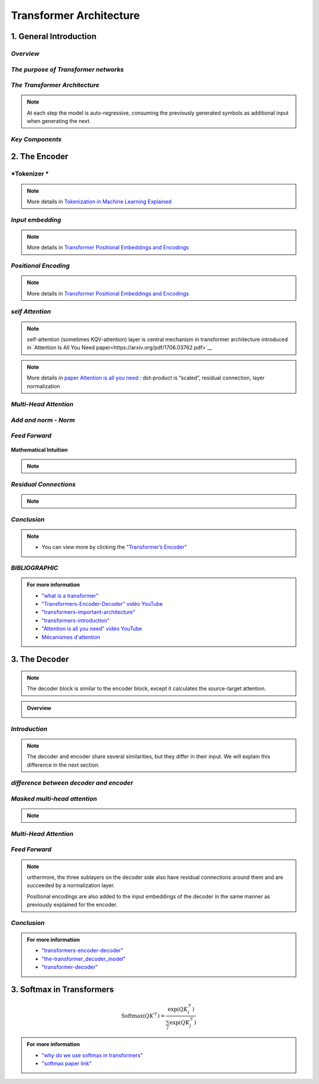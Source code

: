 Transformer Architecture
===========================


1. General Introduction
---------------------------


*Overview*
_______________________________________


.. figure:: /Documentation/images/arch1.png
   :width: 400
   :align: center
   :alt: Alternative Text
.. raw:: html

   <p style="text-align: justify;"><span style="color:#00008B;">
   The Transformer is a groundbreaking architecture in the field of natural language processing. In this context, we will explain the various aspects of this architecture.

   </span></p>


   <p style="text-align: justify;"><span style="color:#00008B;">
   
   Introduced in 2017 and first presented in the groundbreaking paper "Attention is All You Need" (Vaswani et al. 2017), the Transformer model has been a revolutionary contribution to deep learning and, some argue, to computing as a whole. Born as a tool for automatic neural machine translation, it has proven to be of much greater scope, extending its applicability beyond natural language processing (NLP) and solidifying its position as a versatile and generalized neural network architecture.
   </span></p>
   <p style="text-align: justify;"><span style="color:#00008B;">
   
   In this comprehensive guide, we will dissect the Transformer model down to its fundamental structure, exploring in detail each key component, from its attention mechanism to its encoder-decoder architecture. Not stopping at the fundamental level, we will traverse the landscape of large language models that harness the power of Transformers, examining their unique design attributes and functionalities. Expanding further horizons, we will explore the applications of Transformer models beyond NLP and delve into the current challenges and potential future directions of this influential architecture. Additionally, a curated list of open-source implementations and additional resources will be provided for those interested in further exploration.
   </span></p>
   <p style="text-align: justify;"><span style="color:#00008B;">
   
   Without frills or fanfare, let's dive in!
   </span></p>


.. figure:: /Documentation/images/arch.png
   :width: 100%
   :align: center
   :alt: Alternative text for the image
   :name: Architecture




*The purpose of Transformer networks*
_______________________________________



.. raw:: html

    <p style="text-align: justify;"><span style="color:#00008B;">
      In order to understand how Transformer networks work, it's important to understand the concept of attention. When translating a sentence from one language to another, rather than looking at each word individually, you consider the sentence as a whole and the context in which it is used. Some words are given more importance as they help to better understand the sentence. This is what we call attention.
    
     </span></p>

.. figure:: /Documentation/images/translation.png
   :width: 700
   :align: center
   :alt: Alternative text for the image



.. raw:: html

    <p style="text-align: justify;"><span style="color:#000080;">
    
    '

    </span></p>


.. raw:: html

    <p style="text-align: justify;"><span style="color:#000080;">
      
      Consider another example. Imagine that you are watching a movie and trying to understand a particular scene. Instead of focusing on a single frame, you pay attention to the sequence of frames and the actions of the characters in order to understand the overall story. This approach helps you understand the context.
    </span></p>

    <p style="text-align: justify;"><span style="color:#00008B;">
      
      In Transformer networks, attention is used to assign different levels of importance to different parts of the input sequence, which helps the model better understand and generate a coherent output sequence.
    </span></p>

    <p style="text-align: justify;"><span style="color:#00008B;">   
      
      The Transformer Network is powerful for tasks such as language understanding, due to its ability to capture long-range dependencies between elements that may be far apart from each other. This means that the relationships and dependencies between words in a sentence can be captured, even if they appear earlier or later in that sentence. This is important because the meaning of a word can depend on the words that appear before or after it.
     </span></p>


*The Transformer Architecture*
_______________________________________

.. raw:: html

    <p style="text-align: justify;"><span style="color:#000080;">
      
      The Transformer architecture follows an encoder-decoder structure but does not rely on recurrence and convolutions in order to generate an output. 
   </span></p>



.. figure:: /Documentation/images/transf_arch.webp
   :width: 700
   :align: center
   :alt: Alternative text for the image

.. raw:: html

    <p style="text-align: justify;"><span style="color:#000080;">
      
      In a nutshell, the task of the encoder, on the left half of the Transformer architecture, is to map an input sequence to a sequence of continuous representations, which is then fed into a decoder. 
    </span></p>

.. raw:: html

    <p style="text-align: justify;"><span style="color:#000080;">
     
     The decoder, on the right half of the architecture, receives the output of the encoder together with the decoder output at the previous time step to generate an output sequence.
   </span></p>


.. note::
   At each step the model is auto-regressive, consuming the previously generated symbols as additional input when generating the next.


*Key Components*
______________________

.. figure:: /Documentation/images/key.jpg
   :width: 700
   :align: center
   :alt: Alternative text for the image





2. The Encoder
-------------------



.. figure:: /Documentation/images/encoder.webp
   :width:  700
   :align: center
   :alt: Alternative Text


*Tokenizer *
______________________


.. figure:: /Documentation/images/token.jpg
   :width:  500
   :align: center
   :alt: Alternative Text


.. raw:: html

    <p style="text-align: justify;font-size: larger;"><span style="color:blue;">
   Tokenization:
   </span></p>
.. raw:: html

    <p style="text-align: justify;"><span style="color:#000080;">
      
   &#10003; Tokenization is the process of dividing a text into smaller units called "tokens."
   </span></p>
   <p style="text-align: justify;"><span style="color:#000080;">

   &#10003; These tokens can be individual words, sub-words, or even individual characters, depending on the desired level of granularity.
   </span></p>
   <p style="text-align: justify;"><span style="color:#000080;">

   &#10003; Each token is then converted into its corresponding numerical identifier from the model's vocabulary.
   </span></p>

.. raw:: html

    <p style="text-align: justify;font-size: larger;"><span style="color:blue;">
   Vocabulary Building:
   </span></p>
   <p style="text-align: justify;"><span style="color:#000080;">

   &#10003; To build the vocabulary, a set of the most common tokens in the language is typically selected.
   </span></p>
   <p style="text-align: justify;"><span style="color:#000080;">

   &#10003; The vocabulary is limited to a certain number of tokens for performance and efficiency reasons, usually tens of thousands of tokens.
   </span></p>

.. raw:: html

    <p style="text-align: justify;font-size: larger;"><span style="color:blue;">
   Token ID:
   </span></p>
   <p style="text-align: justify;"><span style="color:#000080;">

   &#10003; Each token is associated with a unique identifier called a "Token ID."
   </span></p>
   <p style="text-align: justify;"><span style="color:#000080;">
   
   &#10003; These Token IDs serve as numerical references for each token in the model's vocabulary.
   </span></p>

.. raw:: html

    <p style="text-align: justify;font-size: larger;"><span style="color:blue;">
   Vocabulary Limitations:
   </span></p>
   <p style="text-align: justify;"><span style="color:#000080;">

   &#10003; Due to the limitation of vocabulary size, some words may not be present in the model's vocabulary.
   </span></p>
   <p style="text-align: justify;"><span style="color:#000080;">

   &#10003; In such cases, these words are usually split into sub-words or characters to represent them using the available tokens in the vocabulary.
   </span></p>


.. note::  

   More details in `Tokenization in Machine Learning Explained <https://vaclavkosar.com/ml/Tokenization-in-Machine-Learning-Explained>`__  


*Input embedding*
______________________

.. figure:: /Documentation/images/input_embe.jpg
   :width:  500
   :align: center
   :alt: Alternative Text


.. raw:: html

   <p style="text-align: justify;"><span style="color:#000080;">
   Refers to the initial step of converting the discrete tokens of an input sequence into continuous vector representations. This process is essential for the model to work with the input data in a suitable format.
   </span></p>

.. raw:: html

    <p style="text-align: justify;font-size: larger;"><span style="color:blue;">
   Tokenization:
   </span></p>

.. figure:: /Documentation/images/input.jpg
   :width:  500
   :align: center
   :alt: Alternative Text

.. raw:: html

   <p style="text-align: justify;"><span style="color:#000080;">
   The input sequence, which could be a sequence of words, subwords, or characters, is first broken down into individual tokens. Each token typically represents a unit of meaning, like a word or a subword.
   </span></p>


    <p style="text-align: justify;font-size: larger;"><span style="color:blue;">
   Embedding Representation:
   </span></p>


   <p style="text-align: justify;"><span style="color:#000080;">
   Each token ID is associated with an embedding vector, where these vectors are initially randomly initialized. These vectors are of a fixed size, typically 512 dimensions.
   </span></p>


    <p style="text-align: justify;font-size: larger;"><span style="color:blue;">
   Vector Representation:
   </span></p>


   <p style="text-align: justify;"><span style="color:#000080;">
   These embedding vectors are arranged in columns, with each column representing a dimension of the embedding vector. This is different from the usual row-wise representation, where each row represents a token.
   </span></p>


    <p style="text-align: justify;font-size: larger;"><span style="color:blue;">
   Random Initialization:
   </span></p>
   <p style="text-align: justify;"><span style="color:#000080;">  

    The values in the embedding vectors are initially set randomly. These values represent the initial state of the embeddings, and the Transformer model optimizes these values during training to better represent the semantics of the tokens.
   </span></p>
   <p style="text-align: justify;"><span style="color:#000080;">  

    To sum up, the process involves tokenizing the input sentence, looking up each token in the vocabulary to retrieve its ID, then using this ID to obtain the corresponding embedding vector. These embedding vectors are represented in a column-wise format, with each column representing a dimension of the embedding vector. Initially, these vectors are randomly initialized, and the Transformer model learns to optimize them during training.
   </span></p>

.. note::  

   More details in `Transformer Positional Embeddings and Encodings <https://vaclavkosar.com/ml/transformer-positional-embeddings-and-encodings>`__  


*Positional Encoding*
______________________



.. figure:: /Documentation/images/position1.jpg
   :width:  600
   :align: center
   :alt: Alternative Text
.. raw:: html


.. figure:: /Documentation/images/position.jpg
   :width:  600
   :align: center
   :alt: Alternative Text
.. raw:: html

   <p style="text-align: justify;"><span style="color:#000080;">
   The significance of word position within a sentence is paramount. Depending on where a word is placed in a sentence, it can carry different meanings or implications. For instance, the word "not" might negate something if it appears in one part of the sentence, but it might have a different function elsewhere, such as merely continuing the speaker's thought without negating anything.
   </span></p>
   <p style="text-align: justify;"><span style="color:#000080;">  

   This variation in word meaning based on position emphasizes the importance of "position embedding." While word embeddings represent the meaning of a word, position embeddings represent the position of the word within the sentence. However, it's important to note that position embeddings are usually calculated only once and are not subject to training like word embeddings.
   </span></p>

   <p style="text-align: justify;font-size: larger;"><span style="color:blue;">
  
   Mathematical Intuition
   </span></p>

   <p style="text-align: justify;"><span style="color:#000080;">
   
   The idea behind positional encoding is to add a fixed-size vector to the embeddings of the input tokens, and this vector is determined based on the position of the token in the sequence. The positional encoding is designed in such a way that it reflects the position of a token in the sequence space, allowing the model to discern the order of tokens during processing.
   </span></p>

.. figure:: /Documentation/images/position2.jpg
   :width:  600
   :align: center
   :alt: Alternative Text

.. raw:: html

   <p style="text-align: justify;">
   <ul class="circle-list"><span style="color:#006400;"><strong><li> d: </strong> </span><span style="color:#000080;"> The dimension of the embedding vector. This is the length or number of components in each vector that represents a token or position in the input sequence.</span>
   </ul> 

   
   <ul class="circle-list"><span style="color:#006400;"><strong><li> pos:</strong></span><span style="color:#000080;">  The position of the token in the sequence. It represents the index or order of the token in the input sequence.</span>
   </ul> 


   <ul class="circle-list"><span style="color:#006400;"><strong><li> i:</strong></span><span style="color:#000080;">  he position along the dimension of the embedding vector. For each dimension i, there is a corresponding sine term (for even indices) and cosine term (for odd indices) in the formula.</span>
   </ul> 
   </p>


.. note::  

   More details in `Transformer Positional Embeddings and Encodings <https://vaclavkosar.com/ml/transformer-positional-embeddings-and-encodings>`__  


*self Attention*
______________________

.. figure:: /Documentation/images/self.png
   :width:  500
   :align: center
   :alt: Alternative Text

.. note:: 

   self-attention (sometimes KQV-attention) layer is central mechanism in transformer architecture introduced in `Attention Is All You Need paper<https://arxiv.org/pdf/1706.03762.pdf>`__ 

.. figure:: /Documentation/images/cal.jpg
   :width:  700
   :align: center
   :alt: Alternative Text


.. raw:: html

   <p style="text-align: justify;">
   <span style="color:#000080;">Self-Attention compares all input sequence members with each other, and modifies the corresponding output sequence positions. In other words, self-attention layer differentiably key-value searches the input sequence for each inputs, and adds results to the output sequence.</span>
   
   </p>
   <span style="color:blue;font-size: larger;">Key</span>, <span style="color:blue;font-size: larger;">Query</span>, and <span style="color:blue;font-size: larger;">Value:</span>

   <p style="text-align: justify;">
   <span style="color:#000080;">Each word in the input sequence is associated with three vectors: </span><span style="color:red;"><strong>Key (K)</strong></span>,<span style="color:red;"><strong> Query (Q)</strong></span>,<span style="color:#000080;"> and</span> <span style="color:red;"><strong>Value (V)</strong></span><span style="color:#000080;">. These vectors are learned parameters for each word. Vectors are used to compute attention scores, determining how much focus should be given to other words in the sequence.</span>
   
   </p>
   <span style="color:blue;font-size: larger;">Attention Scores:</span>

   <p style="text-align: justify;">
   <span style="color:#000080;"> For each word, the attention score with respect to other words is calculated by taking the dot product of the Query vector of the current word with the Key vectors of all other words. The scores are then scaled and passed through a softmax function to obtain a probability distribution, ensuring that the weights add up to 1.</span>
   
   </p>
   <span style="color:blue; font-size: larger;">Weighted Sum:</span>

   <p style="text-align: justify;">

   <span style="color:#000080;">The attention scores obtained for each word are used to calculate a weighted sum of the corresponding Value vectors. This weighted sum represents the importance of each word in the context of the current word, capturing the dependencies in the sequence.</span>

   </p>

.. note::  

   More details in `paper Attention is all you need <https://arxiv.org/pdf/1706.03762.pdf>`__  : dot-product is “scaled”, residual connection, layer normalization


*Multi-Head Attention*
______________________

.. figure:: /Documentation/images/multi.jpg
   :width:  700
   :align: center
   :alt: Alternative Text

.. raw:: html
      
   <p style="text-align: justify;"><span style="color:#000080;">
   &#10003;  In multi-head attention, the attention mechanism is applied multiple times in parallel, with each instance referred to as a "head." 
   </span></p>
   <p style="text-align: justify;"><span style="color:#000080;">
   &#10003;  For each head, three learnable linear projections (matrices) are applied to the input sequence to obtain separate projections for the query (Q), key (K), and value (V) vectors.
   </span></p>
   <p style="text-align: justify;"><span style="color:#000080;">
   &#10003;  The attention mechanism is then applied independently to each of these query, key, and value projections. The resulting outputs from all heads are concatenated and linearly transformed to produce the final multi-head attention output.
   </span></p>
   <p style="text-align: justify;"><span style="color:#000080;">
   &#10003;  The use of multiple heads allows the model to focus on different parts of the input sequence for different aspects or patterns, providing more flexibility and expressiveness.
   </span></p>
.. figure:: /Documentation/images/multical.jpg
   :width: 500
   :height: 100
   :align: center
   :alt: Alternative Text



.. figure:: /Documentation/images/multii.png
   :width:  400
   :align: center
   :alt: Alternative Text


.. figure:: /Documentation/images/multi_head.png
   :width:  400
   :align: center
   :alt: Alternative Text


.. raw:: html
      
   <p style="text-align: justify;"><span style="color:#000080;">

   In practice, to enhance the capability of attention mechanisms to capture dependencies of various ranges within a sequence, a technique called multi-head attention is employed. Instead of a single attention pooling operation, multi-head attention utilizes independently learned linear projections for queries, keys, and values. These projected queries, keys, and values are then simultaneously processed through attention pooling in parallel. Subsequently, the outputs from each attention pooling operation, referred to as heads, are concatenated and transformed using another learned linear projection to generate the final output. Multi-head attention allows the model to combine knowledge from different behaviors of the attention mechanism, thereby improving its ability to capture dependencies across different ranges within a sequence. This approach is illustrated in Figure  where fully connected layers are employed for learnable linear transformations.
   </span></p>


.. figure:: /Documentation/images/multi_head_3.jpg
   :width:  400
   :align: center
   :alt: Alternative Text




*Add and norm - Norm*
______________________


.. figure:: /Documentation/images/add_norm.jpg
   :width:  400
   :align: center
   :alt: Alternative Text


.. raw:: html
      
   <p style="text-align: justify;"><span style="color:#000080;">

   Following the addition operation, layer normalization is applied to normalize the combined result. Layer normalization normalizes the activations across the feature dimension (e.g., the dimension of the embedding vectors) for each position in the sequence.
   </span></p>
   
   <p style="text-align: justify;"><span style="color:#000080;">

   The layer normalization operation is typically expressed as  LayerNorm(Output) 
   </span></p>
   
   <p style="text-align: justify;"><span style="color:#000080;">   
   where is a learnable normalization function.
   </span></p>

   <p style="text-align: justify;"><span style="color:#000080;">
   This normalization step helps stabilize the training process by ensuring that the model's inputs and outputs have similar magnitudes, which can be beneficial for convergence and generalization.
   </span></p>

*Feed Forward*
______________________
.. raw:: html
      
   <p style="text-align: justify;"><span style="color:#000080;">

   A specific type of neural network layer that is used within each encoder and decoder block. The feedforward layer is responsible for processing the information captured by the self-attention mechanism in the model.
   </span></p>


.. figure:: /Documentation/images/feedforward.jpg
   :width:  400
   :align: center
   :alt: Alternative Text


.. raw:: html
      
   
   <span style="color:blue;font-size: larger;">
   Input
   </span>
   <p style="text-align: justify;"><span style="color:#000080;">

   The output from the self-attention mechanism-Add & Norm Sublayer
   </span></p>
   <span style="color:blue;font-size: larger;">
   Linear Transformation
   </span>
   <p style="text-align: justify;"><span style="color:#000080;">

   Input is passed through a linear transformation
   </span></p>
   <span style="color:blue;font-size: larger;">
   Activation Function
   </span>
   <p style="text-align: justify;"><span style="color:#000080;">

   Application of a non-linear activation function, typically a rectified linear unit (ReLU). 

   To introduces non-linearity to the model, allowing it to capture more complex patterns in the data.
   </span></p>
   <span style="color:blue;font-size: larger;">
   Second Linear Transformation
   </span>
   <p style="text-align: justify;"><span style="color:#000080;">

   The output from the activation function undergoes another linear transformation with a different weight matrix and bias term. This step further refines the information.
   </span></p>
   <span style="color:blue;font-size: larger;">
   Output
   </span>
   <p style="text-align: justify;"><span style="color:#000080;">

   The final result is the output of the feedforward layer, and it is passed on to subsequent layers in the model.
   </span></p>


**Mathematical Intuition**


.. raw:: html

   <p style="text-align: justify;"><span style="color:#000080;">

   Mathematically, if X represents the input, the feedforward layer can be expressed as:
   </span></p>


.. figure:: /Documentation/images/mathsfeed.jpg
   :width: 500
   :height: 100
   :align: center
   :alt: Alternative Text


.. raw:: html

   <p style="text-align: justify;">
   <span style="color:red;font-size: larger;">W1​, b1​ </span>:<span style="color:#000080;"> the weights and bias for the first linear transformation.</span>
   </p>
   <p style="text-align: justify;">
   <span style="color:red;font-size: larger;">W2​, b2​ </span>: <span style="color:#000080;">the weights and bias for the second linear transformation.</span>
   </p>
   <p style="text-align: justify;">
   <span style="color:red;font-size: larger;">ReLU</span> : <span style="color:#000080;">the rectified linear unit activation function.</span>
   </p>

.. note::

   .. raw:: html

      <p style="text-align: justify;">
      The feedforward layer plays a crucial role in capturing complex patterns and relationships in the input data, allowing the model to learn and represent hierarchical features effectively.
      </p>

*Residual Connections*
______________________

.. raw:: html

   <p style="text-align: justify;">
   Another point is that the encoder block uses residual connections, which is simply an element-wise addition:
   </p>

.. note::   

   .. raw:: html

      <p style="text-align: justify;">
      Sublayer is either multi-head attention or point-wise feed-forward network.
      </p>

   
.. figure:: /Documentation/images/residual.jpg
   :width: 500
   :height: 100
   :align: center
   :alt: Alternative Text


.. raw:: html

   <p style="text-align: justify;"><span style="color:#000080;">
   
   Residual connections carry over the previous embeddings to the subsequent layers. As such, the encoder blocks enrich the embedding vectors with additional information obtained from the multi-head self-attention calculations and position-wise feed-forward networks.
   </span></p>


*Conclusion*
______________________


.. figure:: /Documentation/images/conc_encoder.png
   :width: 700
   :height: 500
   :align: center
   :alt: Alternative Text




.. raw:: html

   <p style="text-align: justify;"><span style="color:#000080;">
      
   The document provides a detailed overview of <strong>the Transformer model encoder</strong> and the different stages and mechanisms used in data processing. 
   </span></p>
   <p style="text-align: justify;"><span style="color:#000080;">
   
   First, the <strong>tokenization</strong> process is explained, which involves dividing a text into smaller units called "tokens". These tokens are then converted into numerical identifiers that correspond to the model's vocabulary. 
   </span></p>
   <p style="text-align: justify;"><span style="color:#000080;">

   Next, <strong>input embedding</strong> is described, where tokens are converted into continuous vectors for processing by the model. These vectors are randomly initialized and optimized during training to better represent the meaning of the tokens. 
   </span></p>
   <p style="text-align: justify;"><span style="color:#000080;">

   <strong>Positional encoding </strong>is discussed to account for the order of tokens in the sequence, which is crucial for capturing dependencies between words. 
   </span></p>
   <p style="text-align: justify;"><span style="color:#000080;">

   <strong>The self-attention mechanism</strong> is introduced as a method for calculating attention weights between tokens, allowing the model to focus on different parts of the sequence depending on the context. 
   </span></p>
   <p style="text-align: justify;"><span style="color:#000080;">
   Next, <strong>multi-head attention </strong>is explained, which is an extension of self-attention that allows the model to combine knowledge from different attention heads to capture dependencies across different ranges within a sequence. 
   </span></p>
   <p style="text-align: justify;"><span style="color:#000080;">

   <strong>The addition and normalization layer</strong>, as well as the feed-forward layer are discussed to improve stability and the model's ability to learn complex hierarchical representations. 
   </span></p>
   <p style="text-align: justify;"><span style="color:#000080;">

   Finally, <strong>residual connections</strong> are introduced to facilitate the flow of information through the encoder's layers. 
   </span></p>
   <p style="text-align: justify;"><span style="color:#000080;">
   In<span style="color:blue;"> conclusion</span>, the document provides a comprehensive understanding of the internal workings of the Transformer encoder and highlights the importance of the various stages and mechanisms in effective data processing.
   </span></p>

.. note::  
    * You can view more by clicking the  `"Transformer’s Encoder" <https://kikaben.com/transformers-encoder-decoder/#conclusion>`__ 


*BIBLIOGRAPHIC*
______________________


.. admonition::  For more information

   .. container:: blue-box


      * `"what is a transformer" <https://medium.com/@francescofranco_39234/what-is-a-transformer-part-2-a2694745774a>`__

      * `"Transformers-Encoder-Decoder" vidéo YouTube <https://www.youtube.com/watch?v=4Bdc55j80l8>`__ 

      * `"transformers-important-architecture" <https://cash-ai.news/2024/03/01/what-are-transformers-important-architecture-details-by-akshitha-kumbam-mar-2024/>`__
   
      * `"transformers-introduction" <https://pylessons.com/transformers-introduction>`__  
   
      * `"Attention is all you need" vidéo YouTube <https://www.youtube.com/watch?v=sznZ78HquPc>`__ 
   
      * `Mécanismes d'attention <https://d2l.ai/chapter_attention-mechanisms-and-transformers/transformer.html>`__ 




3. The Decoder
----------------

.. note::

   The decoder block is similar to the encoder block, except it calculates the source-target attention.


.. figure:: /Documentation/images/decoder.webp
   :width: 700
   :align: center
   :alt: Alternative Text


.. admonition::  Overview

   .. container:: greenish-gray-box

      .. raw:: html

         <p style="text-align: justify;"><span style="color:#000080;">

         A transformer decoder is a neural network architecture used in natural language processing tasks such as machine translation and text generation. It combines with an encoder to process input text and generate output text. It has multiple layers of self-attention and feed-forward neural networks. It is trained using a combination of supervised and unsupervised learning techniques. It is known for its accuracy and natural-sounding output.
         </span></p>
      

*Introduction*
________________________
.. raw:: html

   <p style="text-align: justify;"><span style="color:#000080;">

   The transformer decoder is a crucial component of the Transformer architecture, which has revolutionized the field of natural language processing (NLP) in recent years. It is known for its state-of-the-art performance on various tasks, including machine translation, language modeling, and summarization. The transformer decoder works in conjunction with the encoder, which processes the input sequence and generates a sequence of contextualized representations known as "hidden states." These hidden states capture the meaning and context of the input sequence and are passed on to the transformer decoder.
   </span></p>

   <p style="text-align: justify;"><span style="color:#000080;">

   The transformer <strong>decoder block</strong> comprises <strong>multiple layers</strong> of <strong>self-attention</strong> and <strong>feed-forward</strong> neural networks, which work together to process the input and generate the output. The transformer decoder then uses these hidden states and the previously generated output tokens to predict the next output token and generate the final output sequence. This encoder-decoder architecture is necessary for NLP tasks as it allows for more accurate and natural-sounding output.
   </span></p>

   <p style="text-align: justify;"><span style="color:#000080;">

   As mentioned before, an input to the decoder is an output shifted right, which becomes a sequence of embeddings with positional encoding. So, we can think of the decoder block as another encoder generating enriched embeddings useful for translation outputs.
   </span></p>



.. figure:: /Documentation/images/DECODER1.png
   :width: 600
   :height: 500
   :align: center
   :alt: Alternative Text

.. note::

   The decoder and encoder share several similarities, but they differ in their input. We will explain this difference in the next section.


*difference between decoder and encoder*
________________________________________________

.. raw:: html

   <p style="text-align: justify;"><span style="color:#000080;">

   The first sublayer receives the previous output of the decoder stack, augments it with positional information, and implements multi-head self-attention over it. While the encoder is designed to attend to all words in the input sequence regardless of their position in the sequence, the decoder is modified to attend only to the preceding words. 
   Hence, the prediction for a word at position <strong> i </strong>can only depend on the known outputs for the words that come before it in the sequence. 
   In the multi-head attention mechanism (which implements multiple, single attention functions in parallel), this is achieved by introducing a mask over the values produced by the scaled multiplication of matrices <strong> Q </strong> and <strong> K </strong>.
   This masking is implemented by suppressing the matrix values that would otherwise correspond to illegal connections:
   </span></p>


.. figure:: /Documentation/images/mask.jpg
   :width: 600
   :align: center
   :alt: Alternative Text



*Masked multi-head attention*
______________________________

.. figure:: /Documentation/images/mask_att.jpg
   :width: 700
   :align: center
   :alt: Alternative Text

   
.. raw:: html

   <p style="text-align: justify;"><span style="color:#000080;">

   means the multi-head attention receives inputs with masks so that the attention mechanism does not use information from the hidden (masked) positions. The paper mentions that they used the mask inside the attention calculation by setting attention scores to negative infinity (or a very large negative number). The softmax within the attention mechanisms effectively assigns zero probability to masked positions.
   </span></p>

   <p style="text-align: justify;"><span style="color:#000080;">

   Intuitively, it is as if we were gradually increasing the visibility of input sentences by the masks:
   </span></p>

.. figure:: /Documentation/images/maskk1.jpg
   :width: 500
   :align: center
   :alt: Alternative Text

.. figure:: /Documentation/images/maskk.jpg
   :width: 500
   :align: center
   :alt: Alternative Text


.. note::
   .. raw:: html

      <span style="color:#000080;">Causal Model:</span> The model must not be able to see the future words


*Multi-Head Attention*
________________________
.. figure:: /Documentation/images/encoder_decoder.jpg
   :width: 700
   :align: center
   :alt: Alternative Text

.. raw:: html

   <p style="text-align: justify;"><span style="color:#000080;">
   
   The second layer implements a multi-head self-attention mechanism similar to the one implemented in the first sublayer of the encoder. On the decoder side, this multi-head mechanism receives the queries from the previous decoder sublayer and the keys and values from the output of the encoder. This allows the decoder to attend to all the words in the input sequence.
   </span></p>

   <p style="text-align: justify;"><span style="color:#000080;">
   
    The source-target attention is another multi-head attention that calculates the attention values between the features (embeddings) from the input sentence and the features from the output (yet partial) sentence.
   </span></p>

.. figure:: /Documentation/images/source_target.png
   :width: 700
   :align: center
   :alt: Alternative Text


*Feed Forward*
_________________

.. raw:: html

   <p style="text-align: justify;"><span style="color:#000080;">
   
   The third layer implements a fully connected feed-forward network, similar to the one implemented in the second sublayer of the encoder.
   </span></p>

.. note::
   urthermore, the three sublayers on the decoder side also have residual connections around them and are succeeded by a normalization layer.

   Positional encodings are also added to the input embeddings of the decoder in the same manner as previously explained for the encoder. 




*Conclusion*
_________________

.. raw:: html

   <p style="text-align: justify;"><span style="color:#000080;">
   The transformer architecture assumes no recurrence or convolution pattern when processing input data. As such, the transformer architecture is suitable for any sequence data. As long as we can express our input as sequence data, we can apply the same approach, including computer vision (sequences of image patches) and reinforcement learning (sequences of states, actions, and rewards).
   </span></p>  

   <p style="text-align: justify;"><span style="color:#000080;">
   
   In the case of the original transformer, the mission is to translate, and it uses the architecture to learn to enrich embedding vectors with relevant information for translation.
   </span></p>


.. figure:: /Documentation/images/conclusion.png
   :width: 600
   :align: center
   :alt: Alternative Text




.. admonition::  For more information

   .. container:: blue-box

      * `"transformers-encoder-decoder" <https://kikaben.com/transformers-encoder-decoder/#conclusion>`__
      
      * `"the-transformer_decoder_model" <https://machinelearningmastery.com/the-transformer-model/>`__

      * `"transformer-decoder" <https://www.scaler.com/topics/nlp/transformer-decoder/>`__

      




3. Softmax in Transformers
-----------------------------

.. figure:: /Documentation/images/softmax2.jpg
    :width: 400
    :align: center
    :alt: Alternative Text






.. raw:: html
      
   <p style="text-align: justify;"><span style="color:#000080;"><i>

    In transformers, the softmax function is commonly used as part of the mechanism for calculating attention scores, which are critical for the self-attention mechanism that forms the basis of the model. It is essential for several reasons:
   </i></span></p>

.. figure:: /Documentation/images/softmax1.jpg
    :width: 400
    :align: center
    :alt: Alternative Text


.. raw:: html
      
   <p style="text-align: justify;"><span style="color:#000080;">

    <p style="text-align: justify;">
    
     -<span style="color:blue;"> Attention Weights</span>: <span style="color:#000080;"><i> Transformers use attention mechanisms to weigh the importance of different input tokens when generating an output. Softmax is used to convert the raw attention scores, often called “logits,” into a probability distribution over the input tokens. This distribution assigns higher attention weights to more relevant tokens and lower weights to less relevant ones.
    
    </i></span></p>
    <p style="text-align: justify;">
     - <span style="color:blue;"> Probability Distribution</span>:<span style="color:#000080;"><i> Softmax ensures that the attention scores are transformed into a valid probability distribution, with all values between 0 and 1 and the sum equal to 1. This property is important for correctly weighing the input tokens while taking into account their relative importance.
    
    </span></p>
    <p style="text-align: justify;">
     - <span style="color:blue;"> Stabilizing Gradients</span>:<span style="color:#000080;"><i>The softmax function has a smooth gradient, which makes it easier to train deep neural networks like transformers using techniques like backpropagation. It helps with gradient stability during training, making it easier for the model to learn and adjust its parameters.
    </i></span></p>
    
    <p style="text-align: justify;"><span style="color:#000080;"><i>

    The softmax function is typically applied to the raw attention scores obtained from the dot product of query and key vectors in the self-attention mechanism. The formula for computing the softmax attention weights for a given query token in a transformer is as follows:
   </i></span></p>

.. figure:: /Documentation/images/softmax.jpg
    :width: 500
    :align: center
    :alt: Alternative Text


.. math::

   \text{Softmax}(QK^\top) = \frac{\exp(QK_i^\top)}{\sum_j \exp(QK_j^\top)}


.. raw:: html
      
   <p style="text-align: justify;"><span style="color:#000080;">

    <i>Here</i>, <span style="color:red;"><strong> Q </strong></span> <i>represents the query vector,</i> <span style="color:red;"><strong>K</strong></span><i> represents the key vectors of the input tokens, and the exponential function (\exp) is used to transform the raw scores into positive values. The denominator ensures that the resulting values form a probability distribution.</i>
   </span></p>
    <p style="text-align: justify;"><span style="color:#000080;"><i>

    In summary, the softmax function is a crucial component of transformers that enables them to learn how to weigh input tokens based on their relevance to the current context, making the model’s self-attention mechanism effective in capturing dependencies and relationships in the data.
    </i></span></p>
    <p style="text-align: justify;"><span style="color:#000080;"><i>

    And the most important thing is the softmax is used to prevent exploding gradient or vanishing gradient problems.
   </i></span></p>


.. admonition::  For more information

   .. container:: blue-box
    
    * `"why do we use softmax in transformers" <https://medium.com/@maitydi567/why-do-we-use-softmax-in-transformers-fdfd50f5f4c1#:~:text=In%20summary%2C%20the%20softmax%20function,and%20relationships%20in%20the%20data.>`__
    
    * `"softmax paper link" <https://arxiv.org/pdf/2207.03341.pdf>`__



